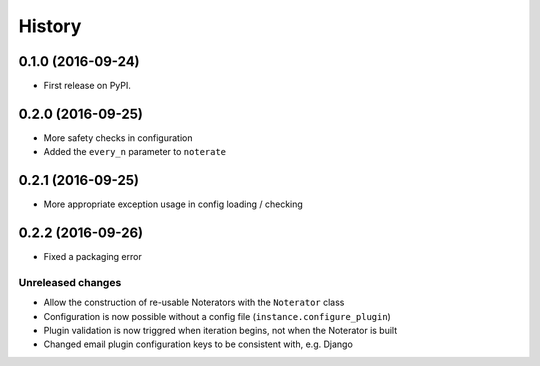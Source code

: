 =======
History
=======

0.1.0 (2016-09-24)
------------------

* First release on PyPI.

0.2.0 (2016-09-25)
------------------

* More safety checks in configuration
* Added the ``every_n`` parameter to ``noterate``

0.2.1 (2016-09-25)
------------------

* More appropriate exception usage in config loading / checking

0.2.2 (2016-09-26)
------------------

* Fixed a packaging error

Unreleased changes
==================

* Allow the construction of re-usable Noterators with the ``Noterator`` class
* Configuration is now possible without a config file (``instance.configure_plugin``)
* Plugin validation is now triggred when iteration begins, not when the Noterator is built
* Changed email plugin configuration keys to be consistent with, e.g. Django
